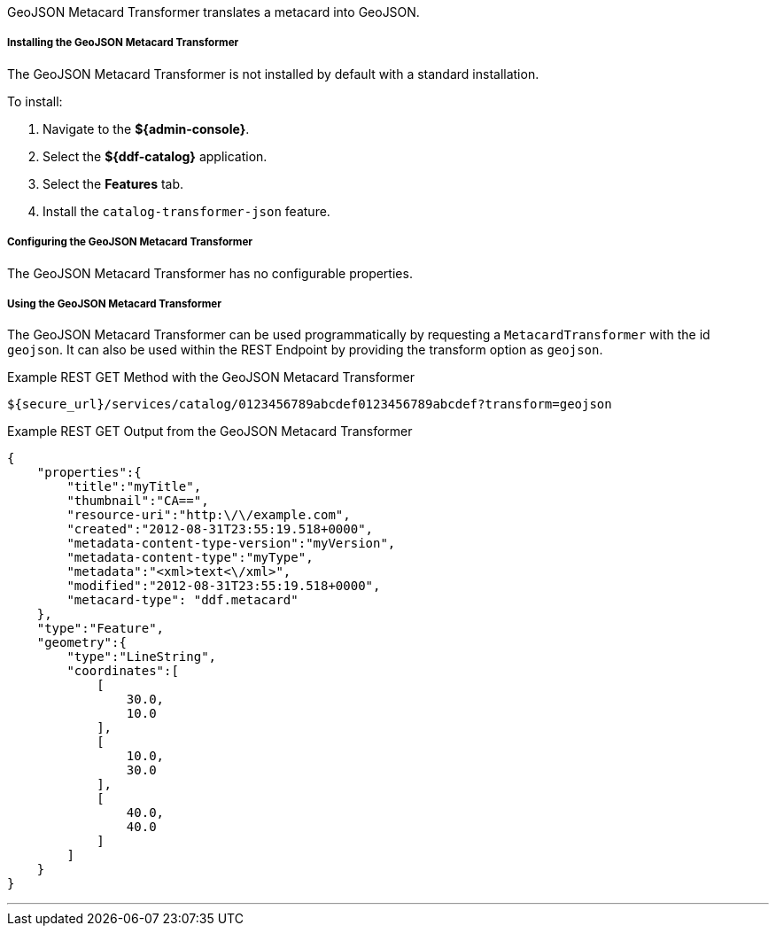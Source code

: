 :title: GeoJSON Metacard Transformer
:type: transformer
:subtype: metacard
:status: published
:link: _geojson_metacard_transformer
:summary: Translates a metacard into GeoJSON.

GeoJSON Metacard Transformer translates a metacard into GeoJSON.

===== Installing the GeoJSON Metacard Transformer

The GeoJSON Metacard Transformer is not installed by default with a standard installation.

To install:

. Navigate to the *${admin-console}*.
. Select the *${ddf-catalog}* application.
. Select the *Features* tab.
. Install the `catalog-transformer-json` feature.

===== Configuring the GeoJSON Metacard Transformer

The GeoJSON Metacard Transformer has no configurable properties.

===== Using the GeoJSON Metacard Transformer

The GeoJSON Metacard Transformer can be used programmatically by requesting a `MetacardTransformer` with the id `geojson`.
It can also be used within the REST Endpoint by providing the transform option as `geojson`.

.Example REST GET Method with the GeoJSON Metacard Transformer
----
${secure_url}/services/catalog/0123456789abcdef0123456789abcdef?transform=geojson
----

.Example REST GET Output from the GeoJSON Metacard Transformer
[source,JSON,linenums]
----
{
    "properties":{
        "title":"myTitle",
        "thumbnail":"CA==",
        "resource-uri":"http:\/\/example.com",
        "created":"2012-08-31T23:55:19.518+0000",
        "metadata-content-type-version":"myVersion",
        "metadata-content-type":"myType",
        "metadata":"<xml>text<\/xml>",
        "modified":"2012-08-31T23:55:19.518+0000",
        "metacard-type": "ddf.metacard"
    },
    "type":"Feature",
    "geometry":{
        "type":"LineString",
        "coordinates":[
            [
                30.0,
                10.0
            ],
            [
                10.0,
                30.0
            ],
            [
                40.0,
                40.0
            ]
        ]
    }
}
----

'''
